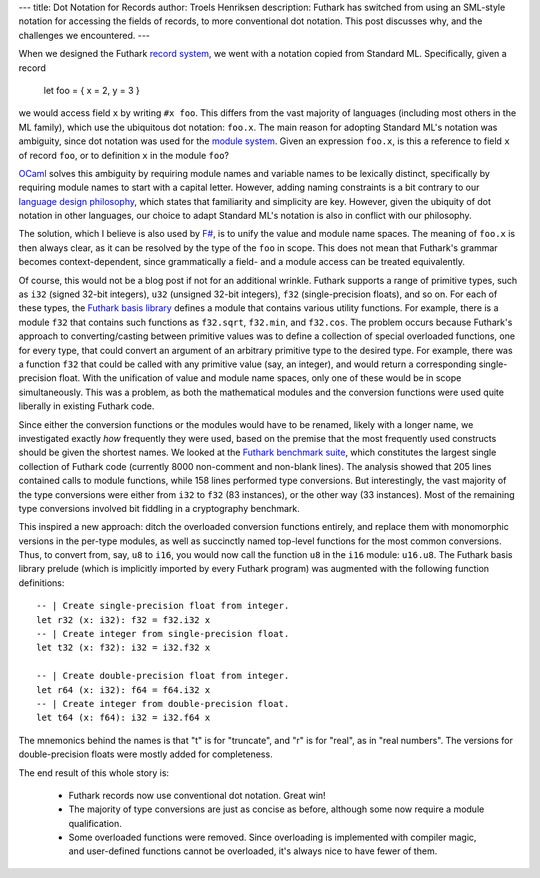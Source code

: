 ---
title: Dot Notation for Records
author: Troels Henriksen
description: Futhark has switched from using an SML-style notation for accessing the fields of records, to more conventional dot notation.  This post discusses why, and the challenges we encountered.
---

When we designed the Futhark `record system`_, we went with a notation
copied from Standard ML.  Specifically, given a record

    let foo = { x = 2, y = 3 }

we would access field ``x`` by writing ``#x foo``.  This differs from
the vast majority of languages (including most others in the ML
family), which use the ubiquitous dot notation: ``foo.x``.  The main
reason for adopting Standard ML's notation was ambiguity, since dot
notation was used for the `module system`_.  Given an expression
``foo.x``, is this a reference to field ``x`` of record ``foo``, or to
definition ``x`` in the module ``foo``?

.. _`record system`: /blog/2017-03-06-futhark-record-system.html
.. _`module system`: /blog/2017-01-25-futhark-module-system.html

`OCaml`_ solves this ambiguity by requiring module names and variable
names to be lexically distinct, specifically by requiring module names
to start with a capital letter.  However, adding naming constraints is
a bit contrary to our `language design philosophy`_, which states that
familiarity and simplicity are key.  However, given the ubiquity of
dot notation in other languages, our choice to adapt Standard ML's
notation is also in conflict with our philosophy.

.. _`language design philosophy`: /blog/2016-09-03-language-design.html
.. _`OCaml`: https://ocaml.org/

The solution, which I believe is also used by `F#`_, is to unify the
value and module name spaces.  The meaning of ``foo.x`` is then always
clear, as it can be resolved by the type of the ``foo`` in scope.
This does not mean that Futhark's grammar becomes context-dependent,
since grammatically a field- and a module access can be treated
equivalently.

.. _`F#`: http://fsharp.org/

Of course, this would not be a blog post if not for an additional
wrinkle.  Futhark supports a range of primitive types, such as ``i32``
(signed 32-bit integers), ``u32`` (unsigned 32-bit integers), ``f32``
(single-precision floats), and so on.  For each of these types, the
`Futhark basis library`_ defines a module that contains various
utility functions.  For example, there is a module ``f32`` that
contains such functions as ``f32.sqrt``, ``f32.min``, and ``f32.cos``.
The problem occurs because Futhark's approach to converting/casting
between primitive values was to define a collection of special
overloaded functions, one for every type, that could convert an
argument of an arbitrary primitive type to the desired type.  For
example, there was a function ``f32`` that could be called with any
primitive value (say, an integer), and would return a corresponding
single-precision float.  With the unification of value and module name
spaces, only one of these would be in scope simultaneously.  This was
a problem, as both the mathematical modules and the conversion
functions were used quite liberally in existing Futhark code.

.. _`Futhark basis library`: https://futhark-lang.org/docs/

Since either the conversion functions or the modules would have to be
renamed, likely with a longer name, we investigated exactly *how*
frequently they were used, based on the premise that the most
frequently used constructs should be given the shortest names.  We
looked at the `Futhark benchmark suite`_, which constitutes the
largest single collection of Futhark code (currently 8000 non-comment
and non-blank lines).  The analysis showed that 205 lines contained
calls to module functions, while 158 lines performed type conversions.
But interestingly, the vast majority of the type conversions were
either from ``i32`` to ``f32`` (83 instances), or the other way (33
instances).  Most of the remaining type conversions involved bit
fiddling in a cryptography benchmark.

.. _`Futhark benchmark suite`: https://github.com/diku-dk/futhark-benchmarks

This inspired a new approach: ditch the overloaded conversion
functions entirely, and replace them with monomorphic versions in the
per-type modules, as well as succinctly named top-level functions for
the most common conversions.  Thus, to convert from, say, ``u8`` to
``i16``, you would now call the function ``u8`` in the ``i16`` module:
``u16.u8``.  The Futhark basis library prelude (which is implicitly
imported by every Futhark program) was augmented with the following
function definitions::

  -- | Create single-precision float from integer.
  let r32 (x: i32): f32 = f32.i32 x
  -- | Create integer from single-precision float.
  let t32 (x: f32): i32 = i32.f32 x

  -- | Create double-precision float from integer.
  let r64 (x: i32): f64 = f64.i32 x
  -- | Create integer from double-precision float.
  let t64 (x: f64): i32 = i32.f64 x

The mnemonics behind the names is that "t" is for "truncate", and "r"
is for "real", as in "real numbers".  The versions for
double-precision floats were mostly added for completeness.

The end result of this whole story is:

  * Futhark records now use conventional dot notation.  Great win!

  * The majority of type conversions are just as concise as before,
    although some now require a module qualification.

  * Some overloaded functions were removed.  Since overloading is
    implemented with compiler magic, and user-defined functions cannot
    be overloaded, it's always nice to have fewer of them.

